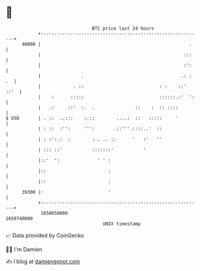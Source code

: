 * 👋

#+begin_example
                                   BTC price last 24 hours                    
               +------------------------------------------------------------+ 
         40000 |                                                       .    | 
               |                                                     :::    | 
               |                                                     :':    | 
               |               .                                    .: : .  | 
               |            . ::                            : :    ::' ::'  | 
               |    :      :::::                            ::::::.:'  ':   | 
               |   .:     ::'  :.  .               ::    :  :: ::::         | 
   $ USD       | . ::  ..:::    :.::        ....:  ::   :::::     '         | 
               | : ::  :'':     ''':       .::'''.::::..'  ::               | 
               | : :':.:  :        :.. .. ::      '   :'   ''               | 
               | ::: ::'           :::::::'           '                     | 
               |::'  ':              ' ' :                                  | 
               |::                       :                                  | 
               |::                       :                                  | 
         39300 |:                        '                                  | 
               +------------------------------------------------------------+ 
                1650650000                                        1650740000  
                                       UNIX timestamp                         
#+end_example
📈 Data provided by CoinGecko

🧑‍💻 I'm Damien

✍️ I blog at [[https://www.damiengonot.com][damiengonot.com]]
